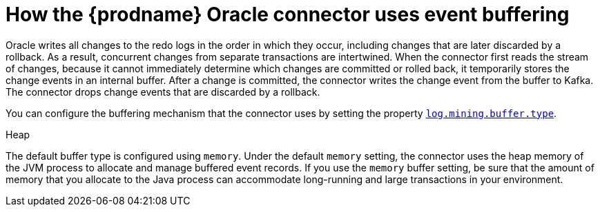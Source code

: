 // Metadata created by nebel
//
// ConvertedFromTitle: Event buffering
// ConvertedFromFile: modules/ROOT/pages/connectors/oracle.adoc
// ConversionStatus: raw
// ConvertedFromID: oracle-event-buffering

[id="how-the-debezium-oracle-connector-uses-event-buffering"]
= How the {prodname} Oracle connector uses event buffering

Oracle writes all changes to the redo logs in the order in which they occur, including changes that are later discarded by a rollback.
As a result, concurrent changes from separate transactions are intertwined.
When the connector first reads the stream of changes, because it cannot immediately determine which changes are committed or rolled back, it temporarily stores the change events in an internal buffer.
After a change is committed, the connector writes the change event from the buffer to Kafka.
The connector drops change events that are discarded by a rollback.

You can configure the buffering mechanism that the connector uses by setting the property xref:oracle-property-log-mining-buffer-type[`log.mining.buffer.type`].

.Heap
The default buffer type is configured using `memory`.
Under the default `memory` setting, the connector uses the heap memory of the JVM process to allocate and manage buffered event records.
If you use the `memory` buffer setting, be sure that the amount of memory that you allocate to the Java process can accommodate long-running and large transactions in your environment.


